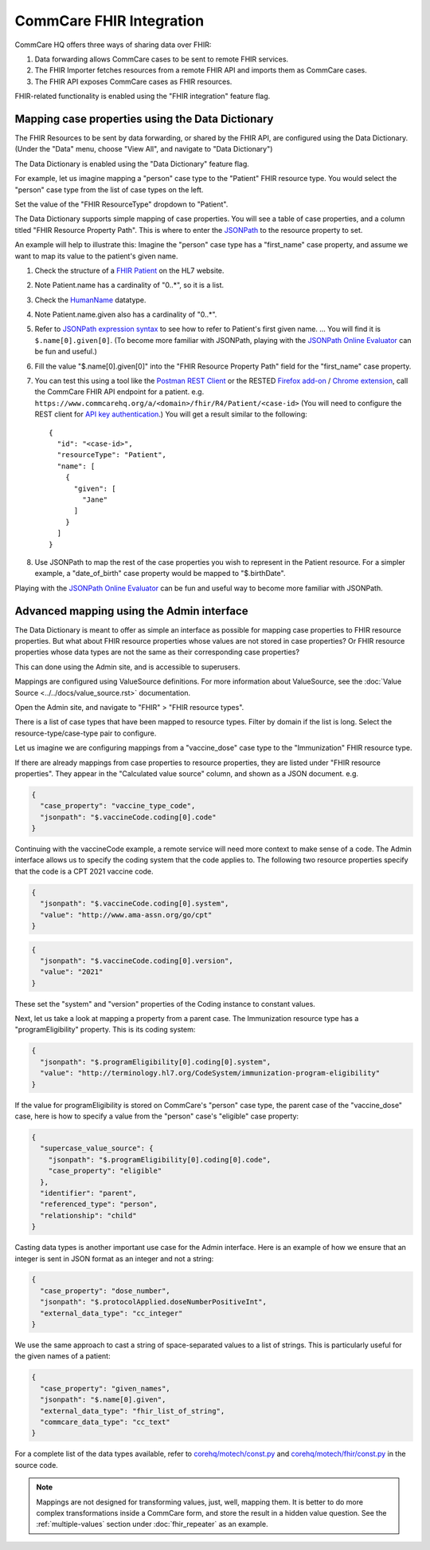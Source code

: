 CommCare FHIR Integration
=========================

.. contents::
   :local:
   fhir_repeater
   fhir_importer
   fhir_api


CommCare HQ offers three ways of sharing data over FHIR:

#. Data forwarding allows CommCare cases to be sent to remote FHIR
   services.
#. The FHIR Importer fetches resources from a remote FHIR API and
   imports them as CommCare cases.
#. The FHIR API exposes CommCare cases as FHIR resources.

FHIR-related functionality is enabled using the "FHIR integration"
feature flag.


.. _data-dictionary-mapping:

Mapping case properties using the Data Dictionary
-------------------------------------------------

The FHIR Resources to be sent by data forwarding, or shared by the FHIR
API, are configured using the Data Dictionary. (Under the "Data" menu,
choose "View All", and navigate to "Data Dictionary")

The Data Dictionary is enabled using the "Data Dictionary" feature flag.

.. image:: data_dictionary.png

For example, let us imagine mapping a "person" case type to the
"Patient" FHIR resource type. You would select the "person" case type
from the list of case types on the left.

Set the value of the "FHIR ResourceType" dropdown to "Patient".

The Data Dictionary supports simple mapping of case properties. You will
see a table of case properties, and a column titled "FHIR Resource
Property Path". This is where to enter the `JSONPath`_ to the resource
property to set.

An example will help to illustrate this: Imagine the "person" case type
has a "first_name" case property, and assume we want to map its value
to the patient's given name.

#. Check the structure of a `FHIR Patient`_ on the HL7 website.

#. Note Patient.name has a cardinality of "0..*", so it is a list.

#. Check the `HumanName`_ datatype.

#. Note Patient.name.given also has a cardinality of "0..*".

#. Refer to `JSONPath expression syntax`_ to see how to refer to
   Patient's first given name. ... You will find it is
   ``$.name[0].given[0]``. (To become more familiar with JSONPath,
   playing with the `JSONPath Online Evaluator`_ can be fun and useful.)

#. Fill the value "$.name[0].given[0]" into the "FHIR Resource Property
   Path" field for the "first_name" case property.

#. You can test this using a tool like the `Postman REST Client`_ or the
   RESTED `Firefox add-on`_ / `Chrome extension`_, call the CommCare
   FHIR API endpoint for a patient. e.g.
   ``https://www.commcarehq.org/a/<domain>/fhir/R4/Patient/<case-id>``
   (You will need to configure the REST client for
   `API key authentication`_.) You will get a result similar to the
   following::

       {
         "id": "<case-id>",
         "resourceType": "Patient",
         "name": [
           {
             "given": [
               "Jane"
             ]
           }
         ]
       }

#. Use JSONPath to map the rest of the case properties you wish to
   represent in the Patient resource. For a simpler example, a
   "date_of_birth" case property would be mapped to "$.birthDate".

Playing with the `JSONPath Online Evaluator`_ can be fun and useful way
to become more familiar with JSONPath.


.. _JSONPath: https://goessner.net/articles/JsonPath/
.. _FHIR Patient: https://www.hl7.org/fhir/patient.html#resource
.. _HumanName: https://www.hl7.org/fhir/datatypes.html#HumanName
.. _JSONPath expression syntax: https://goessner.net/articles/JsonPath/index.html#e2
.. _JSONPath Online Evaluator: https://jsonpath.com/
.. _Postman REST Client: https://www.postman.com/product/rest-client/
.. _Firefox add-on: https://addons.mozilla.org/en-US/firefox/addon/rested/
.. _Chrome extension: https://chrome.google.com/webstore/detail/rested/eelcnbccaccipfolokglfhhmapdchbfg
.. _API key authentication: https://confluence.dimagi.com/display/commcarepublic/Authentication#Authentication-ApiKeyauthentication


.. _admin-interface-mapping:

Advanced mapping using the Admin interface
------------------------------------------

The Data Dictionary is meant to offer as simple an interface as possible
for mapping case properties to FHIR resource properties. But what about
FHIR resource properties whose values are not stored in case properties?
Or FHIR resource properties whose data types are not the same as their
corresponding case properties?

This can done using the Admin site, and is accessible to superusers.

Mappings are configured using ValueSource definitions. For more
information about ValueSource, see the
:doc:`Value Source <../../docs/value_source.rst>` documentation.

Open the Admin site, and navigate to "FHIR" > "FHIR resource types".

There is a list of case types that have been mapped to resource types.
Filter by domain if the list is long. Select the resource-type/case-type
pair to configure.

Let us imagine we are configuring mappings from a "vaccine_dose" case
type to the "Immunization" FHIR resource type.

If there are already mappings from case properties to resource
properties, they are listed under "FHIR resource properties". They
appear in the "Calculated value source" column, and shown as a JSON
document. e.g.

.. code:: javascript

    {
      "case_property": "vaccine_type_code",
      "jsonpath": "$.vaccineCode.coding[0].code"
    }

Continuing with the vaccineCode example, a remote service will need more
context to make sense of a code. The Admin interface allows us to
specify the coding system that the code applies to. The following two
resource properties specify that the code is a CPT 2021 vaccine code.

.. code:: javascript

    {
      "jsonpath": "$.vaccineCode.coding[0].system",
      "value": "http://www.ama-assn.org/go/cpt"
    }

.. code:: javascript

    {
      "jsonpath": "$.vaccineCode.coding[0].version",
      "value": "2021"
    }

These set the "system" and "version" properties of the Coding instance
to constant values.

Next, let us take a look at mapping a property from a parent case. The
Immunization resource type has a "programEligibility" property. This is
its coding system:

.. code:: javascript

    {
      "jsonpath": "$.programEligibility[0].coding[0].system",
      "value": "http://terminology.hl7.org/CodeSystem/immunization-program-eligibility"
    }

If the value for programEligibility is stored on CommCare's "person"
case type, the parent case of the "vaccine_dose" case, here is how to
specify a value from the "person" case's "eligible" case property:

.. code:: javascript

    {
      "supercase_value_source": {
        "jsonpath": "$.programEligibility[0].coding[0].code",
        "case_property": "eligible"
      },
      "identifier": "parent",
      "referenced_type": "person",
      "relationship": "child"
    }

Casting data types is another important use case for the Admin
interface. Here is an example of how we ensure that an integer is sent
in JSON format as an integer and not a string:

.. code:: javascript

    {
      "case_property": "dose_number",
      "jsonpath": "$.protocolApplied.doseNumberPositiveInt",
      "external_data_type": "cc_integer"
    }

We use the same approach to cast a string of space-separated values to a
list of strings. This is particularly useful for the given names of a
patient:

.. code:: javascript

    {
      "case_property": "given_names",
      "jsonpath": "$.name[0].given",
      "external_data_type": "fhir_list_of_string",
      "commcare_data_type": "cc_text"
    }

For a complete list of the data types available, refer to
`corehq/motech/const.py`_ and `corehq/motech/fhir/const.py`_ in the
source code.

.. note::
    Mappings are not designed for transforming values, just, well,
    mapping them. It is better to do more complex transformations inside
    a CommCare form, and store the result in a hidden value question.
    See the :ref:`multiple-values` section under :doc:`fhir_repeater`
    as an example.


.. _corehq/motech/const.py: https://github.com/dimagi/commcare-hq/blob/master/corehq/motech/const.py#L34
.. _corehq/motech/fhir/const.py: https://github.com/dimagi/commcare-hq/blob/master/corehq/motech/fhir/const.py#L31
